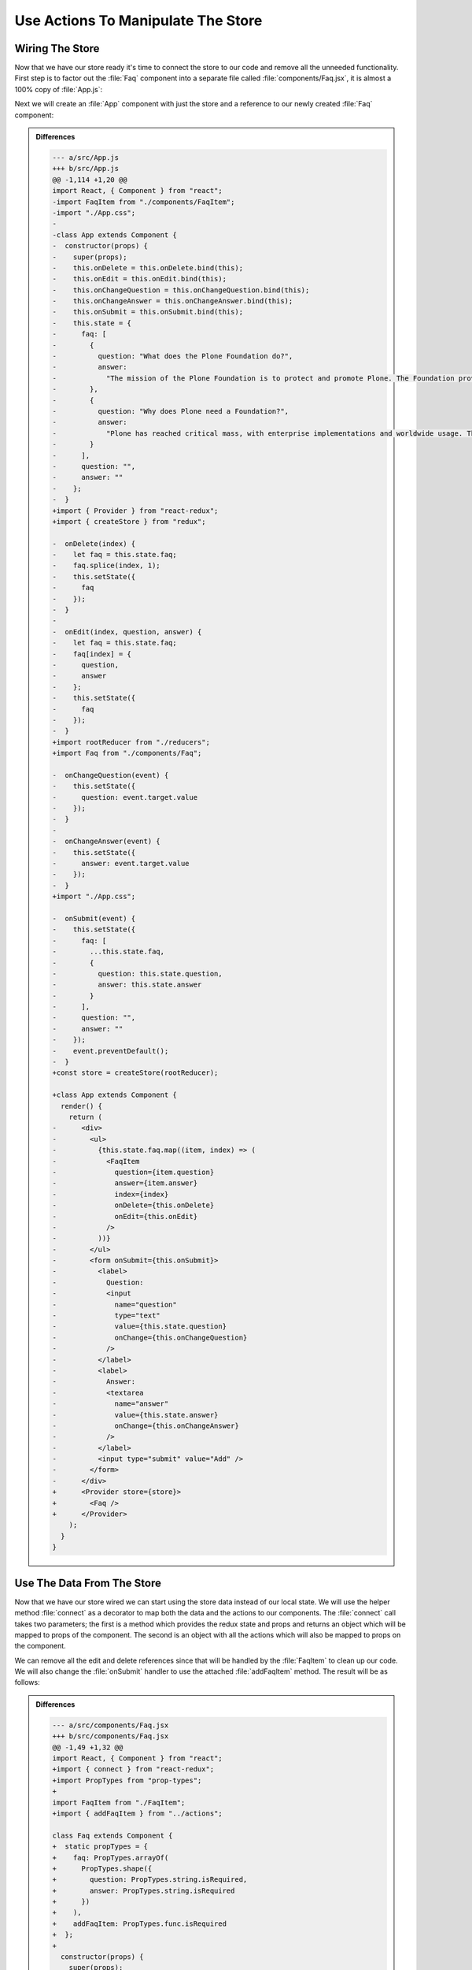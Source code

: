 .. _actions-label:

===================================
Use Actions To Manipulate The Store
===================================

Wiring The Store
================

Now that we have our store ready it's time to connect the store to our code and remove all the unneeded functionality.
First step is to factor out the :file:`Faq` component into a separate file called :file:`components/Faq.jsx`,
it is almost a 100% copy of :file:`App.js`:

.. code-block:: jsx
    :linenos:
    :emphasize-lines: 4,115

    import React, { Component } from "react";
    import FaqItem from "./FaqItem";

    class Faq extends Component {
      constructor(props) {
        super(props);
        this.onDelete = this.onDelete.bind(this);
        this.onEdit = this.onEdit.bind(this);
        this.onChangeQuestion = this.onChangeQuestion.bind(this);
        this.onChangeAnswer = this.onChangeAnswer.bind(this);
        this.onSubmit = this.onSubmit.bind(this);
        this.state = {
          faq: [
            {
              question: "What does the Plone Foundation do?",
              answer:
                "The mission of the Plone Foundation is to protect and..."
            },
            {
              question: "Why does Plone need a Foundation?",
              answer:
                "Plone has reached critical mass, with enterprise..."
            }
          ],
          question: "",
          answer: ""
        };
      }

      onDelete(index) {
        let faq = this.state.faq;
        faq.splice(index, 1);
        this.setState({
          faq
        });
      }

      onEdit(index, question, answer) {
        let faq = this.state.faq;
        faq[index] = {
          question,
          answer
        };
        this.setState({
          faq
        });
      }

      onChangeQuestion(event) {
        this.setState({
          question: event.target.value
        });
      }

      onChangeAnswer(event) {
        this.setState({
          answer: event.target.value
        });
      }

      onSubmit(event) {
        this.setState({
          faq: [
            ...this.state.faq,
            {
              question: this.state.question,
              answer: this.state.answer
            }
          ],
          question: "",
          answer: ""
        });
        event.preventDefault();
      }

      render() {
        return (
          <div>
            <ul>
              {this.state.faq.map((item, index) => (
                <FaqItem
                  question={item.question}
                  answer={item.answer}
                  index={index}
                  onDelete={this.onDelete}
                  onEdit={this.onEdit}
                />
              ))}
            </ul>
            <form onSubmit={this.onSubmit}>
              <label>
                Question:
                <input
                  name="question"
                  type="text"
                  value={this.state.question}
                  onChange={this.onChangeQuestion}
                />
              </label>
              <label>
                Answer:
                <textarea
                  name="answer"
                  value={this.state.answer}
                  onChange={this.onChangeAnswer}
                />
              </label>
              <input type="submit" value="Add" />
            </form>
          </div>
        );
      }
    }

    export default Faq;

Next we will create an :file:`App` component with just the store and a reference to our newly created :file:`Faq` component:

.. code-block:: jsx
    :linenos:
    :emphasize-lines: 2-3,5-6,10,15-17

    import React, { Component } from "react";
    import { Provider } from "react-redux";
    import { createStore } from "redux";

    import rootReducer from "./reducers";
    import Faq from "./components/Faq";

    import "./App.css";

    const store = createStore(rootReducer);

    class App extends Component {
      render() {
        return (
          <Provider store={store}>
            <Faq />
          </Provider>
        );
      }
    }

    export default App;

..  admonition:: Differences
    :class: toggle

    .. code-block:: dpatch

        --- a/src/App.js
        +++ b/src/App.js
        @@ -1,114 +1,20 @@
        import React, { Component } from "react";
        -import FaqItem from "./components/FaqItem";
        -import "./App.css";
        -
        -class App extends Component {
        -  constructor(props) {
        -    super(props);
        -    this.onDelete = this.onDelete.bind(this);
        -    this.onEdit = this.onEdit.bind(this);
        -    this.onChangeQuestion = this.onChangeQuestion.bind(this);
        -    this.onChangeAnswer = this.onChangeAnswer.bind(this);
        -    this.onSubmit = this.onSubmit.bind(this);
        -    this.state = {
        -      faq: [
        -        {
        -          question: "What does the Plone Foundation do?",
        -          answer:
        -            "The mission of the Plone Foundation is to protect and promote Plone. The Foundation provides marketing assistance, awareness, and evangelism assistance to the Plone community. The Foundation also assists with development funding and coordination of funding for large feature implementations. In this way, our role is similar to the role of the Apache Software Foundation and its relationship with the Apache Project."
        -        },
        -        {
        -          question: "Why does Plone need a Foundation?",
        -          answer:
        -            "Plone has reached critical mass, with enterprise implementations and worldwide usage. The Foundation is able to speak for Plone, and provide strong and consistent advocacy for both the project and the community. The Plone Foundation also helps ensure a level playing field, to preserve what is good about Plone as new participants arrive."
        -        }
        -      ],
        -      question: "",
        -      answer: ""
        -    };
        -  }
        +import { Provider } from "react-redux";
        +import { createStore } from "redux";
        
        -  onDelete(index) {
        -    let faq = this.state.faq;
        -    faq.splice(index, 1);
        -    this.setState({
        -      faq
        -    });
        -  }
        -
        -  onEdit(index, question, answer) {
        -    let faq = this.state.faq;
        -    faq[index] = {
        -      question,
        -      answer
        -    };
        -    this.setState({
        -      faq
        -    });
        -  }
        +import rootReducer from "./reducers";
        +import Faq from "./components/Faq";
        
        -  onChangeQuestion(event) {
        -    this.setState({
        -      question: event.target.value
        -    });
        -  }
        -
        -  onChangeAnswer(event) {
        -    this.setState({
        -      answer: event.target.value
        -    });
        -  }
        +import "./App.css";
        
        -  onSubmit(event) {
        -    this.setState({
        -      faq: [
        -        ...this.state.faq,
        -        {
        -          question: this.state.question,
        -          answer: this.state.answer
        -        }
        -      ],
        -      question: "",
        -      answer: ""
        -    });
        -    event.preventDefault();
        -  }
        +const store = createStore(rootReducer);
        
        +class App extends Component {
          render() {
            return (
        -      <div>
        -        <ul>
        -          {this.state.faq.map((item, index) => (
        -            <FaqItem
        -              question={item.question}
        -              answer={item.answer}
        -              index={index}
        -              onDelete={this.onDelete}
        -              onEdit={this.onEdit}
        -            />
        -          ))}
        -        </ul>
        -        <form onSubmit={this.onSubmit}>
        -          <label>
        -            Question:
        -            <input
        -              name="question"
        -              type="text"
        -              value={this.state.question}
        -              onChange={this.onChangeQuestion}
        -            />
        -          </label>
        -          <label>
        -            Answer:
        -            <textarea
        -              name="answer"
        -              value={this.state.answer}
        -              onChange={this.onChangeAnswer}
        -            />
        -          </label>
        -          <input type="submit" value="Add" />
        -        </form>
        -      </div>
        +      <Provider store={store}>
        +        <Faq />
        +      </Provider>
            );
          }
        }

Use The Data From The Store
===========================

Now that we have our store wired we can start using the store data instead of our local state.
We will use the helper method :file:`connect` as a decorator to map both the data and the actions to our components.
The :file:`connect` call takes two parameters;
the first is a method which provides the redux state and props
and returns an object which will be mapped to props of the component.
The second is an object with all the actions which will also be mapped to props on the component.

.. code-block:: jsx
    :linenos:
    :lineno-start: 3
    :emphasize-lines: 1-2,5-13

    import { connect } from "react-redux";
    import addFaqItem from "../actions";

    class Faq extends Component {
      static propTypes = {
        faq: PropTypes.arrayOf(
          PropTypes.shape({
            question: PropTypes.string.isRequired,
            answer: PropTypes.string.isRequired
          })
        ),
        addFaqItem: PropTypes.func.isRequired
      };

.. code-block:: jsx
    :linenos:
    :lineno-start: 125
    :emphasize-lines: 1-6

    export default connect(
      (state, props) => ({
        faq: state.faq
      }),
      { addFaqItem }
    )(Faq);

We can remove all the edit and delete references since that will be handled by the :file:`FaqItem` to clean up our code.
We will also change the :file:`onSubmit` handler to use the attached :file:`addFaqItem` method.
The result will be as follows:

.. code-block:: jsx
    :linenos:
    :emphasize-lines: 2,6,43,55

    import React, { Component } from "react";
    import { connect } from "react-redux";
    import PropTypes from "prop-types";

    import FaqItem from "./FaqItem";
    import { addFaqItem } from "../actions";

    class Faq extends Component {
      static propTypes = {
        faq: PropTypes.arrayOf(
          PropTypes.shape({
            question: PropTypes.string.isRequired,
            answer: PropTypes.string.isRequired
          })
        ),
        addFaqItem: PropTypes.func.isRequired
      };

      constructor(props) {
        super(props);
        this.onChangeQuestion = this.onChangeQuestion.bind(this);
        this.onChangeAnswer = this.onChangeAnswer.bind(this);
        this.onSubmit = this.onSubmit.bind(this);
        this.state = {
          question: "",
          answer: ""
        };
      }

      onChangeQuestion(event) {
        this.setState({
          question: event.target.value
        });
      }

      onChangeAnswer(event) {
        this.setState({
          answer: event.target.value
        });
      }

      onSubmit(event) {
        this.props.addFaqItem(this.state.question, this.state.answer);
        this.setState({
          question: "",
          answer: ""
        });
        event.preventDefault();
      }

      render() {
        return (
          <div>
            <ul>
              {this.props.faq.map((item, index) => (
                <FaqItem
                  question={item.question}
                  answer={item.answer}
                  index={index}
                />
              ))}
            </ul>
            <form onSubmit={this.onSubmit}>
              <label>
                Question:
                <input
                  name="question"
                  type="text"
                  value={this.state.question}
                  onChange={this.onChangeQuestion}
                />
              </label>
              <label>
                Answer:
                <textarea
                  name="answer"
                  value={this.state.answer}
                  onChange={this.onChangeAnswer}
                />
              </label>
              <input type="submit" value="Add" />
            </form>
          </div>
        );
      }
    }

    export default connect(
      (state, props) => ({
        faq: state.faq
      }),
      { addFaqItem }
    )(Faq);


..  admonition:: Differences
    :class: toggle

    .. code-block:: dpatch


        --- a/src/components/Faq.jsx
        +++ b/src/components/Faq.jsx
        @@ -1,49 +1,32 @@
        import React, { Component } from "react";
        +import { connect } from "react-redux";
        +import PropTypes from "prop-types";
        +
        import FaqItem from "./FaqItem";
        +import { addFaqItem } from "../actions";

        class Faq extends Component {
        +  static propTypes = {
        +    faq: PropTypes.arrayOf(
        +      PropTypes.shape({
        +        question: PropTypes.string.isRequired,
        +        answer: PropTypes.string.isRequired
        +      })
        +    ),
        +    addFaqItem: PropTypes.func.isRequired
        +  };
        +
          constructor(props) {
            super(props);
        -    this.onDelete = this.onDelete.bind(this);
        -    this.onEdit = this.onEdit.bind(this);
            this.onChangeQuestion = this.onChangeQuestion.bind(this);
            this.onChangeAnswer = this.onChangeAnswer.bind(this);
            this.onSubmit = this.onSubmit.bind(this);
            this.state = {
        -      faq: [
        -        {
        -          question: "What does the Plone Foundation do?",
        -          answer: "The mission of the Plone Foundation is to protect and..."
        -        },
        -        {
        -          question: "Why does Plone need a Foundation?",
        -          answer: "Plone has reached critical mass, with enterprise..."
        -        }
        -      ],
              question: "",
              answer: ""
            };
          }

        -  onDelete(index) {
        -    let faq = this.state.faq;
        -    faq.splice(index, 1);
        -    this.setState({
        -      faq
        -    });
        -  }
        -
        -  onEdit(index, question, answer) {
        -    let faq = this.state.faq;
        -    faq[index] = {
        -      question,
        -      answer
        -    };
        -    this.setState({
        -      faq
        -    });
        -  }
        -
          onChangeQuestion(event) {
            this.setState({
              question: event.target.value
        @@ -57,14 +40,8 @@ class Faq extends Component {
          }

          onSubmit(event) {
        +    this.props.addFaqItem(this.state.question, this.state.answer);
            this.setState({
        -      faq: [
        -        ...this.state.faq,
        -        {
        -          question: this.state.question,
        -          answer: this.state.answer
        -        }
        -      ],
              question: "",
              answer: ""
            });
        @@ -75,13 +52,11 @@ class Faq extends Component {
            return (
              <div>
                <ul>
        -          {this.state.faq.map((item, index) => (
        +          {this.props.faq.map((item, index) => (
                    <FaqItem
                      question={item.question}
                      answer={item.answer}
                      index={index}
        -              onDelete={this.onDelete}
        -              onEdit={this.onEdit}
                    />
                  ))}
                </ul>
        @@ -110,4 +85,9 @@ class Faq extends Component {
          }
        }

        -export default Faq;
        +export default connect(
        +  (state, props) => ({
        +    faq: state.faq
        +  }),
        +  { addFaqItem }
        +)(Faq);

Exercise
========

Now that we factored out the edit and delete actions from the :file:`Faq` component
update the :file:`FaqItem` component to call the actions we created for our store.

..  admonition:: Solution
    :class: toggle

    .. code-block:: jsx
        :linenos: 
        :emphasize-lines: 3,5,14-15,41,68-72,112-115

        import React, { Component } from "react";
        import PropTypes from "prop-types";
        import { connect } from "react-redux";

        import { editFaqItem, deleteFaqItem } from "../actions";

        import "./FaqItem.css";

        class FaqItem extends Component {
          static propTypes = {
            question: PropTypes.string.isRequired,
            answer: PropTypes.string.isRequired,
            index: PropTypes.number.isRequired,
            editFaqItem: PropTypes.func.isRequired,
            deleteFaqItem: PropTypes.func.isRequired
          };

          constructor(props) {
            super(props);
            this.toggle = this.toggle.bind(this);
            this.onDelete = this.onDelete.bind(this);
            this.onEdit = this.onEdit.bind(this);
            this.onChangeQuestion = this.onChangeQuestion.bind(this);
            this.onChangeAnswer = this.onChangeAnswer.bind(this);
            this.onSave = this.onSave.bind(this);
            this.state = {
              show: false,
              mode: "view",
              question: "",
              answer: ""
            };
          }

          toggle() {
            this.setState({
              show: !this.state.show
            });
          }

          onDelete() {
            this.props.deleteFaqItem(this.props.index);
          }

          onEdit() {
            this.setState({
              mode: "edit",
              question: this.props.question,
              answer: this.props.answer
            });
          }

          onChangeQuestion(event) {
            this.setState({
              question: event.target.value
            });
          }

          onChangeAnswer(event) {
            this.setState({
              answer: event.target.value
            });
          }

          onSave(event) {
            this.setState({
              mode: "view"
            });
            this.props.editFaqItem(
              this.props.index,
              this.state.question,
              this.state.answer
            );
            event.preventDefault();
          }

          render() {
            return this.state.mode === "edit" ? (
              <li className="faq-item">
                <form onSubmit={this.onSave}>
                  <label>
                    Question:
                    <input
                      name="question"
                      value={this.state.question}
                      onChange={this.onChangeQuestion}
                    />
                  </label>
                  <label>
                    Answer:
                    <textarea
                      name="answer"
                      value={this.state.answer}
                      onChange={this.onChangeAnswer}
                    />
                  </label>
                  <input type="submit" value="Save" />
                </form>
              </li>
            ) : (
              <li className="faq-item">
                <h2 onClick={this.toggle} className="question">
                  {this.props.question}
                </h2>
                {this.state.show && <p>{this.props.answer}</p>}
                <button onClick={this.onDelete}>Delete</button>
                <button onClick={this.onEdit}>Edit</button>
              </li>
            );
          }
        }

        export default connect(
          () => ({}),
          { editFaqItem, deleteFaqItem }
        )(FaqItem);


    .. code-block:: dpatch

        --- a/src/components/FaqItem.jsx
        +++ b/src/components/FaqItem.jsx
        @@ -1,5 +1,9 @@
        import React, { Component } from "react";
        import PropTypes from "prop-types";
        +import { connect } from "react-redux";
        +
        +import { editFaqItem, deleteFaqItem } from "../actions";
        +
        import "./FaqItem.css";

        class FaqItem extends Component {
        @@ -7,8 +11,8 @@ class FaqItem extends Component {
            question: PropTypes.string.isRequired,
            answer: PropTypes.string.isRequired,
            index: PropTypes.number.isRequired,
        -    onDelete: PropTypes.func.isRequired,
        -    onEdit: PropTypes.func.isRequired
        +    editFaqItem: PropTypes.func.isRequired,
        +    deleteFaqItem: PropTypes.func.isRequired
          };

          constructor(props) {
        @@ -34,7 +38,7 @@ class FaqItem extends Component {
          }

          onDelete() {
        -    this.props.onDelete(this.props.index);
        +    this.props.deleteFaqItem(this.props.index);
          }

          onEdit() {
        @@ -61,7 +65,11 @@ class FaqItem extends Component {
            this.setState({
              mode: "view"
            });
        -    this.props.onEdit(this.props.index, this.state.question, this.state.answer);
        +    this.props.editFaqItem(
        +      this.props.index,
        +      this.state.question,
        +      this.state.answer
        +    );
            event.preventDefault();
          }

        @@ -101,4 +109,7 @@ class FaqItem extends Component {
          }
        }

        -export default FaqItem;
        +export default connect(
        +  () => ({}),
        +  { editFaqItem, deleteFaqItem }
        +)(FaqItem);
